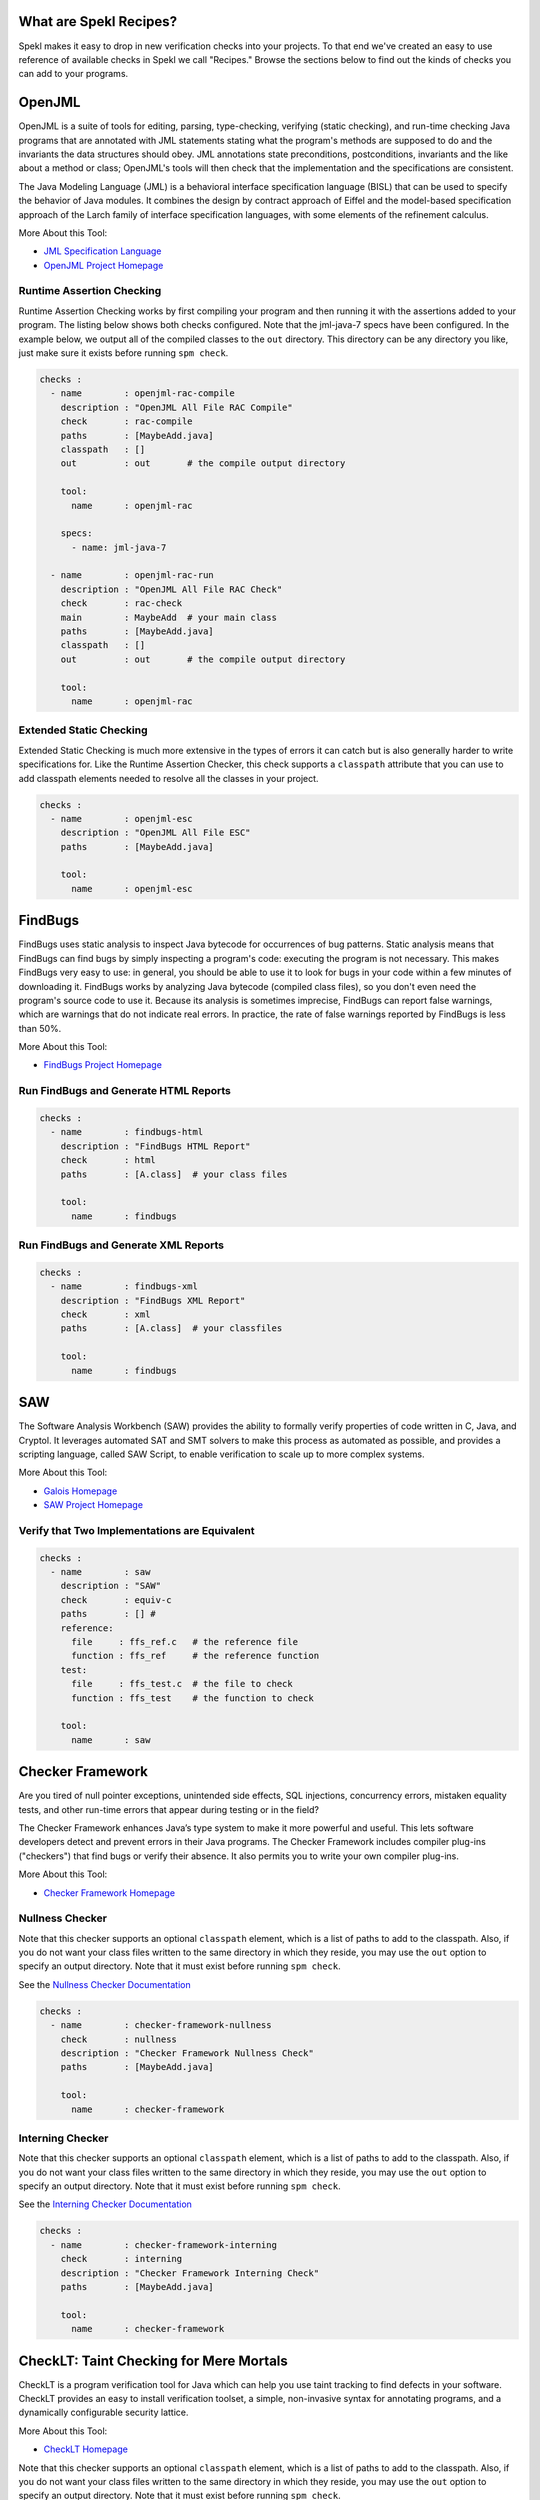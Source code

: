 .. _sec-recipes:

What are Spekl Recipes?
======================

Spekl makes it easy to drop in new verification checks into your
projects. To that end we've created an easy to use reference of
available checks in Spekl we call "Recipes." Browse the sections below
to find out the kinds of checks you can add to your programs.


OpenJML
=======

.. image:: http://www.eecs.ucf.edu/~leavens/JML/images/jml-logo-med.png
	   :align: right


OpenJML is a suite of tools for editing, parsing, type-checking,
verifying (static checking), and run-time checking Java programs that
are annotated with JML statements stating what the program's methods
are supposed to do and the invariants the data structures should
obey. JML annotations state preconditions, postconditions, invariants
and the like about a method or class; OpenJML's tools will then check
that the implementation and the specifications are consistent.

The Java Modeling Language (JML) is a behavioral interface
specification language (BISL) that can be used to specify the behavior
of Java modules. It combines the design by contract approach of Eiffel
and the model-based specification approach of the Larch family of
interface specification languages, with some elements of the
refinement calculus.

More About this Tool:

-  `JML Specification Language <http://www.eecs.ucf.edu/~leavens/JML//index.shtml>`_
- `OpenJML Project Homepage <http://openjml.org>`_

Runtime Assertion Checking
--------------------------

Runtime Assertion Checking works by first compiling your program and
then running it with the assertions added to your program. The listing
below shows both checks configured. Note that the jml-java-7 specs
have been configured. In the example below, we output all of the
compiled classes to the ``out`` directory. This directory can be any
directory you like, just make sure it exists before running ``spm
check``.

.. code-block:: yaml

  checks :
    - name        : openjml-rac-compile
      description : "OpenJML All File RAC Compile"
      check       : rac-compile
      paths       : [MaybeAdd.java]
      classpath   : []
      out         : out       # the compile output directory

      tool:
        name      : openjml-rac
        
      specs:
        - name: jml-java-7
  
    - name        : openjml-rac-run
      description : "OpenJML All File RAC Check"
      check       : rac-check
      main        : MaybeAdd  # your main class
      paths       : [MaybeAdd.java]
      classpath   : []
      out         : out       # the compile output directory
      
      tool:
        name      : openjml-rac
  


Extended Static Checking
------------------------
Extended Static Checking is much more extensive in the types of errors
it can catch but is also generally harder to write specifications
for. Like the Runtime Assertion Checker, this check supports a
``classpath`` attribute that you can use to add classpath elements
needed to resolve all the classes in your project. 

.. code-block:: yaml
		
  checks :                                                                                                 
    - name        : openjml-esc                                                                            
      description : "OpenJML All File ESC"                                                                 
      paths       : [MaybeAdd.java]                                                                        
                                                                                                           
      tool:                                                                                                
        name      : openjml-esc                                                                            




FindBugs
========

.. image:: http://findbugs.sourceforge.net/umdFindbugs.png
	   :align: right
		   

FindBugs uses static analysis to inspect Java bytecode for occurrences
of bug patterns.  Static analysis means that FindBugs can find bugs by
simply inspecting a program's code: executing the program is not
necessary.  This makes FindBugs very easy to use: in general, you
should be able to use it to look for bugs in your code within a few
minutes of downloading it.  FindBugs works by analyzing Java bytecode
(compiled class files), so you don't even need the program's source
code to use it.  Because its analysis is sometimes imprecise, FindBugs
can report false warnings, which are warnings that do not indicate
real errors.  In practice, the rate of false warnings reported by
FindBugs is less than 50%.

More About this Tool:

- `FindBugs Project Homepage <http://findbugs.sourceforge.net/>`_



Run FindBugs and Generate HTML Reports
--------------------------------------


.. code-block:: yaml
		
  checks :
    - name        : findbugs-html
      description : "FindBugs HTML Report"
      check       : html
      paths       : [A.class]  # your class files
  
      tool:
        name      : findbugs



Run FindBugs and Generate XML Reports
--------------------------------------

.. code-block:: yaml
		
  checks :
    - name        : findbugs-xml
      description : "FindBugs XML Report"
      check       : xml
      paths       : [A.class]  # your classfiles
  
      tool:
        name      : findbugs

SAW
===

The Software Analysis Workbench (SAW) provides the ability to formally
verify properties of code written in C, Java, and Cryptol. It
leverages automated SAT and SMT solvers to make this process as
automated as possible, and provides a scripting language, called SAW
Script, to enable verification to scale up to more complex systems.

More About this Tool:

- `Galois Homepage <http://www.galois.com/>`_
- `SAW Project Homepage <http://saw.galois.com/>`_


Verify that Two Implementations are Equivalent
----------------------------------------------


.. code-block:: yaml
		
  checks :
    - name        : saw
      description : "SAW"
      check       : equiv-c
      paths       : [] #
      reference:
        file     : ffs_ref.c   # the reference file
        function : ffs_ref     # the reference function
      test:
        file     : ffs_test.c  # the file to check
        function : ffs_test    # the function to check
  
      tool:
        name      : saw


Checker Framework
=================

.. image:: http://types.cs.washington.edu/checker-framework/current/CFLogo.png
	   :align: right


Are you tired of null pointer exceptions, unintended side effects, SQL
injections, concurrency errors, mistaken equality tests, and other
run-time errors that appear during testing or in the field?

The Checker Framework enhances Java’s type system to make it more
powerful and useful. This lets software developers detect and prevent
errors in their Java programs. The Checker Framework includes compiler
plug-ins ("checkers") that find bugs or verify their absence. It also
permits you to write your own compiler plug-ins.

More About this Tool:

- `Checker Framework Homepage <http://types.cs.washington.edu/checker-framework/>`_


Nullness Checker
----------------

Note that this checker supports an optional ``classpath`` element,
which is a list of paths to add to the classpath. Also, if you do not
want your class files written to the same directory in which they
reside, you may use the ``out`` option to specify an output
directory. Note that it must exist before running ``spm check``.

See the `Nullness Checker Documentation <http://types.cs.washington.edu/checker-framework/current/checker-framework-manual.html#nullness-checker>`_

.. code-block:: yaml

  checks :                                                                                                 
    - name        : checker-framework-nullness
      check       : nullness
      description : "Checker Framework Nullness Check"                                                                 
      paths       : [MaybeAdd.java]                                                                        
                                                                                                           
      tool:                                                                                                
        name      : checker-framework                                                                            
  


Interning Checker
-----------------

Note that this checker supports an optional ``classpath`` element,
which is a list of paths to add to the classpath. Also, if you do not
want your class files written to the same directory in which they
reside, you may use the ``out`` option to specify an output
directory. Note that it must exist before running ``spm check``.

See the `Interning Checker Documentation <http://types.cs.washington.edu/checker-framework/current/checker-framework-manual.html#interning-checker>`_

.. code-block:: yaml

  checks :                                                                                                 
    - name        : checker-framework-interning
      check       : interning
      description : "Checker Framework Interning Check"                                                                 
      paths       : [MaybeAdd.java]                                                                        
                                                                                                           
      tool:                                                                                                
        name      : checker-framework                                                                            
  		


CheckLT: Taint Checking for Mere Mortals
=================

.. image:: http://cs.ucf.edu/~jls/images/checklt.b090a802.png
	   :align: right


CheckLT is a program verification tool for Java which can help you use taint tracking to find defects in your software. CheckLT provides an easy to install verification toolset, a simple, non-invasive syntax for annotating programs, and a dynamically configurable security lattice.

More About this Tool:

- `CheckLT Homepage <http://checklt.github.io/>`_


Note that this checker supports an optional ``classpath`` element,
which is a list of paths to add to the classpath. Also, if you do not
want your class files written to the same directory in which they
reside, you may use the ``out`` option to specify an output
directory. Note that it must exist before running ``spm check``.

Note that for this to work, you must define a ``security.xml`` in the root directory of your project as described by the CheckLT documentation. 

.. code-block:: yaml

  checks :                                                                                                 
    - name        : checklt
      description : "CheckLT Lattice Tainting Check"                                                                 
      paths       : [MaybeAdd.java]                                                                        
                                                                                                           
      tool:                                                                                                
        name      : checklt                                                                            
  

